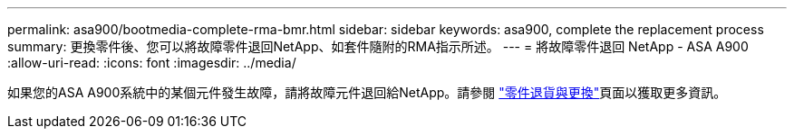 ---
permalink: asa900/bootmedia-complete-rma-bmr.html 
sidebar: sidebar 
keywords: asa900, complete the replacement process 
summary: 更換零件後、您可以將故障零件退回NetApp、如套件隨附的RMA指示所述。 
---
= 將故障零件退回 NetApp - ASA A900
:allow-uri-read: 
:icons: font
:imagesdir: ../media/


[role="lead"]
如果您的ASA A900系統中的某個元件發生故障，請將故障元件退回給NetApp。請參閱 https://mysupport.netapp.com/site/info/rma["零件退貨與更換"]頁面以獲取更多資訊。

